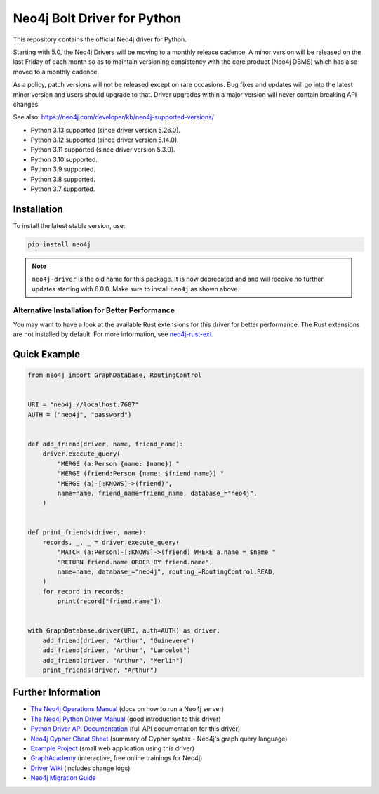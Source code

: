 ****************************
Neo4j Bolt Driver for Python
****************************

This repository contains the official Neo4j driver for Python.

Starting with 5.0, the Neo4j Drivers will be moving to a monthly release
cadence. A minor version will be released on the last Friday of each month so
as to maintain versioning consistency with the core product (Neo4j DBMS) which
has also moved to a monthly cadence.

As a policy, patch versions will not be released except on rare occasions. Bug
fixes and updates will go into the latest minor version and users should
upgrade to that. Driver upgrades within a major version will never contain
breaking API changes.

See also: https://neo4j.com/developer/kb/neo4j-supported-versions/

+ Python 3.13 supported (since driver version 5.26.0).
+ Python 3.12 supported (since driver version 5.14.0).
+ Python 3.11 supported (since driver version 5.3.0).
+ Python 3.10 supported.
+ Python 3.9 supported.
+ Python 3.8 supported.
+ Python 3.7 supported.


Installation
============

To install the latest stable version, use:

.. code:: bash

    pip install neo4j


.. TODO: 7.0 - remove this note

.. note::

    ``neo4j-driver`` is the old name for this package. It is now deprecated and
    and will receive no further updates starting with 6.0.0. Make sure to
    install ``neo4j`` as shown above.


Alternative Installation for Better Performance
-----------------------------------------------

You may want to have a look at the available Rust extensions for this driver
for better performance. The Rust extensions are not installed by default. For
more information, see `neo4j-rust-ext`_.

.. _neo4j-rust-ext: https://github.com/neo4j/neo4j-python-driver-rust-ext


Quick Example
=============

.. code-block:: python

    from neo4j import GraphDatabase, RoutingControl


    URI = "neo4j://localhost:7687"
    AUTH = ("neo4j", "password")


    def add_friend(driver, name, friend_name):
        driver.execute_query(
            "MERGE (a:Person {name: $name}) "
            "MERGE (friend:Person {name: $friend_name}) "
            "MERGE (a)-[:KNOWS]->(friend)",
            name=name, friend_name=friend_name, database_="neo4j",
        )


    def print_friends(driver, name):
        records, _, _ = driver.execute_query(
            "MATCH (a:Person)-[:KNOWS]->(friend) WHERE a.name = $name "
            "RETURN friend.name ORDER BY friend.name",
            name=name, database_="neo4j", routing_=RoutingControl.READ,
        )
        for record in records:
            print(record["friend.name"])


    with GraphDatabase.driver(URI, auth=AUTH) as driver:
        add_friend(driver, "Arthur", "Guinevere")
        add_friend(driver, "Arthur", "Lancelot")
        add_friend(driver, "Arthur", "Merlin")
        print_friends(driver, "Arthur")


Further Information
===================

* `The Neo4j Operations Manual`_ (docs on how to run a Neo4j server)
* `The Neo4j Python Driver Manual`_ (good introduction to this driver)
* `Python Driver API Documentation`_ (full API documentation for this driver)
* `Neo4j Cypher Cheat Sheet`_ (summary of Cypher syntax - Neo4j's graph query language)
* `Example Project`_ (small web application using this driver)
* `GraphAcademy`_ (interactive, free online trainings for Neo4j)
* `Driver Wiki`_ (includes change logs)
* `Neo4j Migration Guide`_

.. _`The Neo4j Operations Manual`: https://neo4j.com/docs/operations-manual/current/
.. _`The Neo4j Python Driver Manual`: https://neo4j.com/docs/python-manual/current/
.. _`Python Driver API Documentation`: https://neo4j.com/docs/api/python-driver/current/
.. _`Neo4j Cypher Cheat Sheet`: https://neo4j.com/docs/cypher-cheat-sheet/
.. _`Example Project`: https://github.com/neo4j-examples/movies-python-bolt
.. _`GraphAcademy`: https://graphacademy.neo4j.com/categories/python/
.. _`Driver Wiki`: https://github.com/neo4j/neo4j-python-driver/wiki
.. _`Neo4j Migration Guide`: https://neo4j.com/docs/migration-guide/current/
